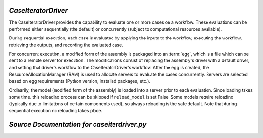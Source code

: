 
.. _CaseIteratorDriver:

*CaseIteratorDriver*
~~~~~~~~~~~~~~~~~~~~

The CaseIteratorDriver provides the capability to evaluate one or more cases
on a workflow.  These evaluations can be performed either sequentially (the
default) or concurrently (subject to computational resources available).

During sequential execution, each case is evaluated by applying the inputs to
the workflow, executing the workflow, retrieving the outputs, and recording
the evaluated case.

For concurrent execution, a modified form of the assembly is packaged into an
:term:`egg`, which is a file which can be sent to a remote server for execution.
The modifications consist of replacing the assembly's driver with a default
driver, and setting that driver's workflow to the CaseIteratorDriver's workflow.
After the egg is created, the ResourceAllocationManager (RAM) is used to
allocate servers to evaluate the cases concurrently.  Servers are selected
based on egg requirements (Python version, installed packages, etc.).

Ordinarily, the model (modified form of the assembly) is loaded into a server
prior to each evaluation.  Since loading takes some time, this reloading
process can be skipped if ``reload_model`` is set False.  Some models
require reloading (typically due to limitations of certain components used),
so always reloading is the safe default.  Note that during sequential execution
no reloading takes place.

*Source Documentation for caseiterdriver.py*
~~~~~~~~~~~~~~~~~~~~~~~~~~~~~~~~~~~~~~~~~~~~
